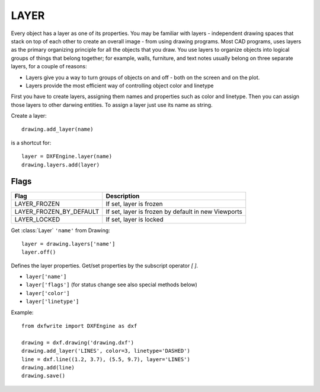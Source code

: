 .. _Layer:

LAYER
=====

Every object has a layer as one of its properties. You may be familiar with
layers - independent drawing spaces that stack on top of each other to
create an overall image - from using drawing programs. Most
CAD programs, uses layers as the primary organizing principle for all the
objects that you draw. You use layers to organize objects into logical groups
of things that belong together; for example, walls, furniture, and text notes
usually belong on three separate layers, for a couple of reasons:

* Layers give you a way to turn groups of objects on and off - both on the screen and on the plot.
* Layers provide the most efficient way of controlling object color and linetype

First you have to create layers, assigning them names and properties such as
color and linetype. Then you can assign those layers to other darwing entities.
To assign a layer just use its name as string.

Create a layer::

    drawing.add_layer(name)

is a shortcut for::

    layer = DXFEngine.layer(name)
    drawing.layers.add(layer)


.. method:: DXFEngine.layer(name, **kwargs)

    :param string name: layer name
    :param int flags: standard flag values, bit-coded, default=0
    :param int color: color number, negative if layer is off, default=1
    :param string linetype: linetype name, default="CONTINUOUS"

Flags
-----

=================================  ===================================
              Flag                             Description
=================================  ===================================
LAYER_FROZEN                       If set, layer is frozen
LAYER_FROZEN_BY_DEFAULT            If set, layer is frozen by default
                                   in new Viewports
LAYER_LOCKED                       If set, layer is locked
=================================  ===================================

Get :class:`Layer` ``'name'`` from Drawing::

    layer = drawing.layers['name']
    layer.off()

.. class:: Layer

    Defines the layer properties. Get/set properties by the subscript operator `[ ]`.

    - ``layer['name']``
    - ``layer['flags']`` (for status change see also special methods below)
    - ``layer['color']``
    - ``layer['linetype']``

.. method:: Layer.on()

.. method:: Layer.off()

.. method:: Layer.freeze()

.. method:: Layer.thaw()

.. method:: Layer.lock()

.. method:: Layer.unlock()



Example::

    from dxfwrite import DXFEngine as dxf

    drawing = dxf.drawing('drawing.dxf')
    drawing.add_layer('LINES', color=3, linetype='DASHED')
    line = dxf.line((1.2, 3.7), (5.5, 9.7), layer='LINES')
    drawing.add(line)
    drawing.save()

